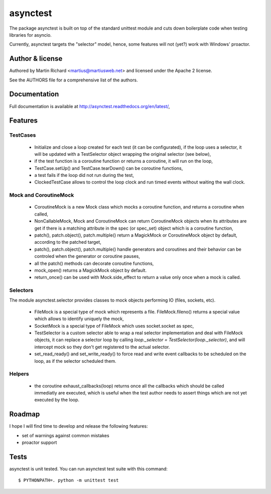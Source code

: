 =========
asynctest
=========

The package asynctest is built on top of the standard unittest module and
cuts down boilerplate code when testing libraries for asyncio.

Currently, asynctest targets the "selector" model, hence, some features
will not (yet?) work with Windows' proactor.

Author & license
----------------

Authored by Martin Richard <martius@martiusweb.net> and licensed under the
Apache 2 license.

See the AUTHORS file for a comprehensive list of the authors.

Documentation
-------------

.. image:: https://readthedocs.org/projects/asynctest/badge/
   :target: http://asynctest.readthedocs.org/en/latest/

Full documentation is available at http://asynctest.readthedocs.org/en/latest/,

Features
--------

TestCases
~~~~~~~~~

  - Initialize and close a loop created for each test (it can be
    configurated), if the loop uses a selector, it will be updated with
    a TestSelector object wrapping the original selector (see below),

  - if the test function is a coroutine function or returns a coroutine, it
    will run on the loop,

  - TestCase.setUp() and TestCase.tearDown() can be coroutine functions,

  - a test fails if the loop did not run during the test,

  - ClockedTestCase allows to control the loop clock and run timed events
    without waiting the wall clock.


Mock and CoroutineMock
~~~~~~~~~~~~~~~~~~~~~~

  - CoroutineMock is a new Mock class which mocks a coroutine function, and
    returns a coroutine when called,

  - NonCallableMock, Mock and CoroutineMock can return CoroutineMock objects
    when its attributes are get if there is a matching attribute in the spec
    (or spec_set) object which is a coroutine function,

  - patch(), patch.object(), patch.multiple() return a MagickMock or
    CoroutineMock object by default, according to the patched target,

  - patch(), patch.object(), patch.multiple() handle generators and coroutines
    and their behavior can be controled when the generator or coroutine pauses,

  - all the patch() methods can decorate coroutine functions,

  - mock_open() returns a MagickMock object by default.

  - return_once() can be used with Mock.side_effect to return a value only
    once when a mock is called.


Selectors
~~~~~~~~~

The module asynctest.selector provides classes to mock objects performing IO
(files, sockets, etc).

  - FileMock is a special type of mock which represents a file.
    FileMock.fileno() returns a special value which allows to identify uniquely
    the mock,

  - SocketMock is a special type of FileMock which uses socket.socket as spec,

  - TestSelector is a custom selector able to wrap a real selector
    implementation and deal with FileMock objects, it can replace a selector
    loop by calling `loop._selector = TestSelector(loop._selector)`, and will
    intercept mock so they don't get registered to the actual selector.

  - set_read_ready() and set_write_ready() to force read and write event
    callbacks to be scheduled on the loop, as if the selector scheduled them.

Helpers
~~~~~~~

  - the coroutine exhaust_callbacks(loop) returns once all the callbacks which
    should be called immediatly are executed, which is useful when the test
    author needs to assert things which are not yet executed by the loop.

Roadmap
-------

I hope I will find time to develop and release the following features:

- set of warnings against common mistakes
- proactor support

Tests
-----

asynctest is unit tested. You can run asynctest test suite with this command:

::

$ PYTHONPATH=. python -m unittest test
